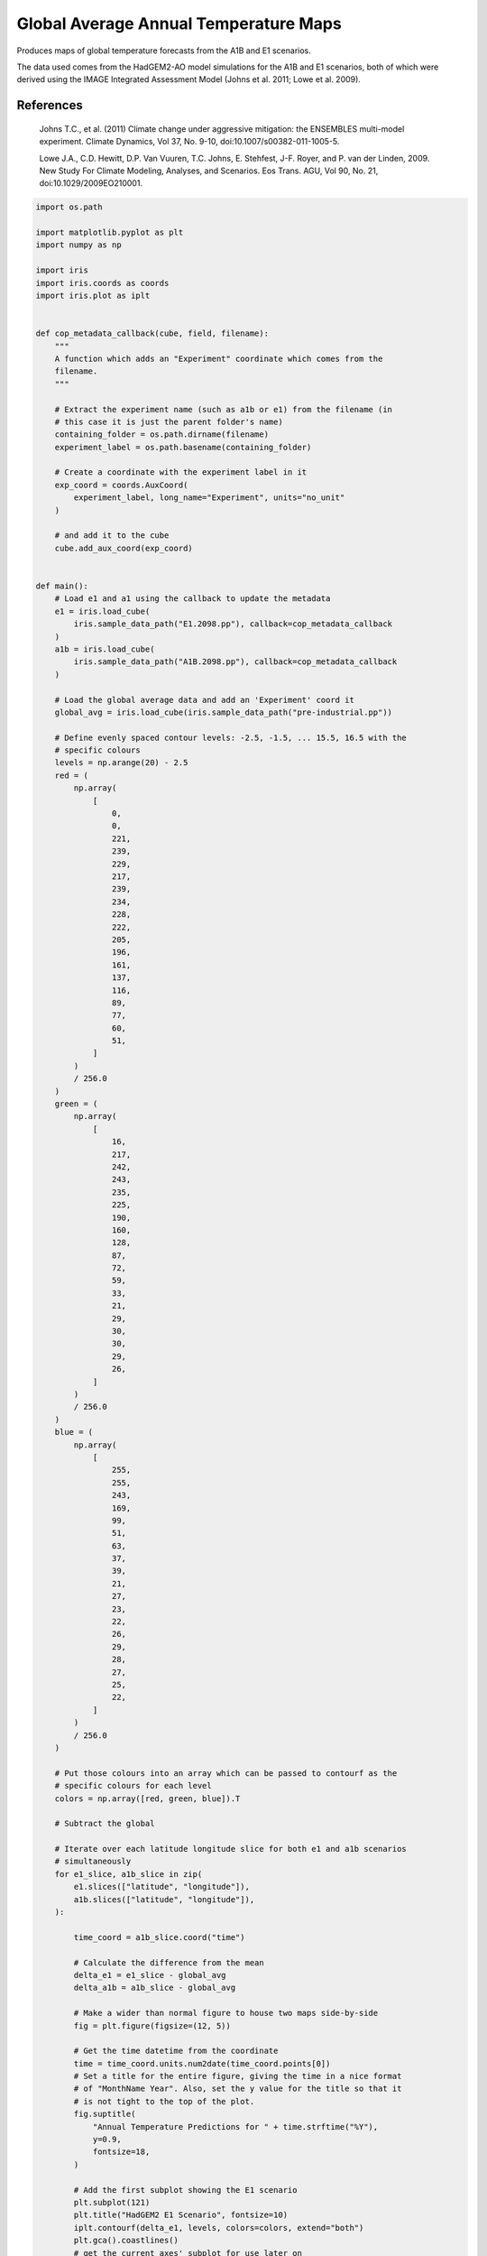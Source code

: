 .. only:: html

    .. note::
        :class: sphx-glr-download-link-note

        Click :ref:`here <sphx_glr_download_generated_gallery_meteorology_plot_COP_maps.py>`     to download the full example code
    .. rst-class:: sphx-glr-example-title

    .. _sphx_glr_generated_gallery_meteorology_plot_COP_maps.py:


Global Average Annual Temperature Maps
======================================

Produces maps of global temperature forecasts from the A1B and E1 scenarios.

The data used comes from the HadGEM2-AO model simulations for the A1B and E1
scenarios, both of which were derived using the IMAGE Integrated Assessment
Model (Johns et al. 2011; Lowe et al. 2009).

References
----------

    Johns T.C., et al. (2011) Climate change under aggressive mitigation: the
    ENSEMBLES multi-model experiment. Climate Dynamics, Vol 37, No. 9-10,
    doi:10.1007/s00382-011-1005-5.

    Lowe J.A., C.D. Hewitt, D.P. Van Vuuren, T.C. Johns, E. Stehfest, J-F.
    Royer, and P. van der Linden, 2009. New Study For Climate Modeling,
    Analyses, and Scenarios. Eos Trans. AGU, Vol 90, No. 21,
    doi:10.1029/2009EO210001.


.. code-block:: default


    import os.path

    import matplotlib.pyplot as plt
    import numpy as np

    import iris
    import iris.coords as coords
    import iris.plot as iplt


    def cop_metadata_callback(cube, field, filename):
        """
        A function which adds an "Experiment" coordinate which comes from the
        filename.
        """

        # Extract the experiment name (such as a1b or e1) from the filename (in
        # this case it is just the parent folder's name)
        containing_folder = os.path.dirname(filename)
        experiment_label = os.path.basename(containing_folder)

        # Create a coordinate with the experiment label in it
        exp_coord = coords.AuxCoord(
            experiment_label, long_name="Experiment", units="no_unit"
        )

        # and add it to the cube
        cube.add_aux_coord(exp_coord)


    def main():
        # Load e1 and a1 using the callback to update the metadata
        e1 = iris.load_cube(
            iris.sample_data_path("E1.2098.pp"), callback=cop_metadata_callback
        )
        a1b = iris.load_cube(
            iris.sample_data_path("A1B.2098.pp"), callback=cop_metadata_callback
        )

        # Load the global average data and add an 'Experiment' coord it
        global_avg = iris.load_cube(iris.sample_data_path("pre-industrial.pp"))

        # Define evenly spaced contour levels: -2.5, -1.5, ... 15.5, 16.5 with the
        # specific colours
        levels = np.arange(20) - 2.5
        red = (
            np.array(
                [
                    0,
                    0,
                    221,
                    239,
                    229,
                    217,
                    239,
                    234,
                    228,
                    222,
                    205,
                    196,
                    161,
                    137,
                    116,
                    89,
                    77,
                    60,
                    51,
                ]
            )
            / 256.0
        )
        green = (
            np.array(
                [
                    16,
                    217,
                    242,
                    243,
                    235,
                    225,
                    190,
                    160,
                    128,
                    87,
                    72,
                    59,
                    33,
                    21,
                    29,
                    30,
                    30,
                    29,
                    26,
                ]
            )
            / 256.0
        )
        blue = (
            np.array(
                [
                    255,
                    255,
                    243,
                    169,
                    99,
                    51,
                    63,
                    37,
                    39,
                    21,
                    27,
                    23,
                    22,
                    26,
                    29,
                    28,
                    27,
                    25,
                    22,
                ]
            )
            / 256.0
        )

        # Put those colours into an array which can be passed to contourf as the
        # specific colours for each level
        colors = np.array([red, green, blue]).T

        # Subtract the global

        # Iterate over each latitude longitude slice for both e1 and a1b scenarios
        # simultaneously
        for e1_slice, a1b_slice in zip(
            e1.slices(["latitude", "longitude"]),
            a1b.slices(["latitude", "longitude"]),
        ):

            time_coord = a1b_slice.coord("time")

            # Calculate the difference from the mean
            delta_e1 = e1_slice - global_avg
            delta_a1b = a1b_slice - global_avg

            # Make a wider than normal figure to house two maps side-by-side
            fig = plt.figure(figsize=(12, 5))

            # Get the time datetime from the coordinate
            time = time_coord.units.num2date(time_coord.points[0])
            # Set a title for the entire figure, giving the time in a nice format
            # of "MonthName Year". Also, set the y value for the title so that it
            # is not tight to the top of the plot.
            fig.suptitle(
                "Annual Temperature Predictions for " + time.strftime("%Y"),
                y=0.9,
                fontsize=18,
            )

            # Add the first subplot showing the E1 scenario
            plt.subplot(121)
            plt.title("HadGEM2 E1 Scenario", fontsize=10)
            iplt.contourf(delta_e1, levels, colors=colors, extend="both")
            plt.gca().coastlines()
            # get the current axes' subplot for use later on
            plt1_ax = plt.gca()

            # Add the second subplot showing the A1B scenario
            plt.subplot(122)
            plt.title("HadGEM2 A1B-Image Scenario", fontsize=10)
            contour_result = iplt.contourf(
                delta_a1b, levels, colors=colors, extend="both"
            )
            plt.gca().coastlines()
            # get the current axes' subplot for use later on
            plt2_ax = plt.gca()

            # Now add a colourbar who's leftmost point is the same as the leftmost
            # point of the left hand plot and rightmost point is the rightmost
            # point of the right hand plot

            # Get the positions of the 2nd plot and the left position of the 1st
            # plot
            left, bottom, width, height = plt2_ax.get_position().bounds
            first_plot_left = plt1_ax.get_position().bounds[0]

            # the width of the colorbar should now be simple
            width = left - first_plot_left + width

            # Add axes to the figure, to place the colour bar
            colorbar_axes = fig.add_axes([first_plot_left, 0.18, width, 0.03])

            # Add the colour bar
            cbar = plt.colorbar(
                contour_result, colorbar_axes, orientation="horizontal"
            )

            # Label the colour bar and add ticks
            cbar.set_label(e1_slice.units)
            cbar.ax.tick_params(length=0)

            iplt.show()


    if __name__ == "__main__":
        main()


.. rst-class:: sphx-glr-timing

   **Total running time of the script:** ( 0 minutes  0.000 seconds)


.. _sphx_glr_download_generated_gallery_meteorology_plot_COP_maps.py:


.. only :: html

 .. container:: sphx-glr-footer
    :class: sphx-glr-footer-example



  .. container:: sphx-glr-download sphx-glr-download-python

     :download:`Download Python source code: plot_COP_maps.py <plot_COP_maps.py>`



  .. container:: sphx-glr-download sphx-glr-download-jupyter

     :download:`Download Jupyter notebook: plot_COP_maps.ipynb <plot_COP_maps.ipynb>`


.. only:: html

 .. rst-class:: sphx-glr-signature

    `Gallery generated by Sphinx-Gallery <https://sphinx-gallery.github.io>`_

